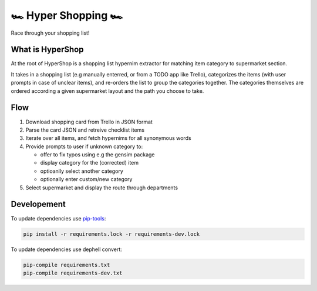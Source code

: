 🏎 Hyper Shopping 🏎
------------------

Race through your shopping list!

What is HyperShop
~~~~~~~~~~~~~~~~~

At the root of HyperShop is a shopping list hypernim extractor for matching item category to supermarket section.

It takes in a shopping list (e.g manually enterred, or from a TODO app like Trello), categorizes the items (with user prompts in case of unclear items), and
re-orders the list to group the categories together. The categories themselves are ordered according a given supermarket layout and the path you choose to take.

Flow
~~~~

1. Download shopping card from Trello in JSON format
2. Parse the card JSON and retreive checklist items
3. Iterate over all items, and fetch hypernims for all synonymous words
4. Provide prompts to user if unknown category to:

   - offer to fix typos using e.g the gensim package
   - display category for the (corrected) item
   - optioanlly select another category
   - optionally enter custom/new category

5. Select supermarket and display the route through departments

Developement
~~~~~~~~~~~~

To update dependencies use pip-tools_:

.. code-block::

   pip install -r requirements.lock -r requirements-dev.lock

To update dependencies use dephell convert:

.. code-block::

   pip-compile requirements.txt
   pip-compile requirements-dev.txt

.. _pip-tools: https://github.com/jazzband/pip-tools
